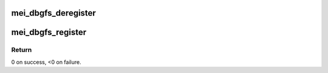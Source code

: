 .. -*- coding: utf-8; mode: rst -*-
.. src-file: drivers/misc/mei/debugfs.c

.. _`mei_dbgfs_deregister`:

mei_dbgfs_deregister
====================

.. c:function:: void mei_dbgfs_deregister(struct mei_device *dev)

    Remove the debugfs files and directories

    :param struct mei_device \*dev:
        the mei device structure

.. _`mei_dbgfs_register`:

mei_dbgfs_register
==================

.. c:function:: int mei_dbgfs_register(struct mei_device *dev, const char *name)

    Add the debugfs files

    :param struct mei_device \*dev:
        the mei device structure

    :param const char \*name:
        the mei device name

.. _`mei_dbgfs_register.return`:

Return
------

0 on success, <0 on failure.

.. This file was automatic generated / don't edit.

